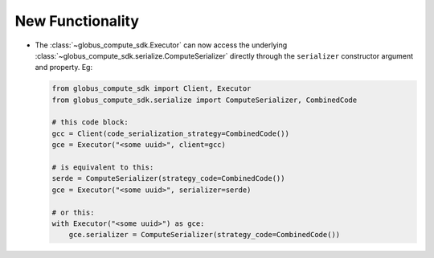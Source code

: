 New Functionality
^^^^^^^^^^^^^^^^^

- The :class:`~globus_compute_sdk.Executor` can now access the underlying
  :class:`~globus_compute_sdk.serialize.ComputeSerializer` directly through the
  ``serializer`` constructor argument and property. Eg:

  .. code-block:: python

    from globus_compute_sdk import Client, Executor
    from globus_compute_sdk.serialize import ComputeSerializer, CombinedCode

    # this code block:
    gcc = Client(code_serialization_strategy=CombinedCode())
    gce = Executor("<some uuid>", client=gcc)

    # is equivalent to this:
    serde = ComputeSerializer(strategy_code=CombinedCode())
    gce = Executor("<some uuid>", serializer=serde)

    # or this:
    with Executor("<some uuid>") as gce:
        gce.serializer = ComputeSerializer(strategy_code=CombinedCode())

